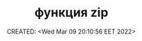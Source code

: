 # -*- mode: org; -*-
#+TITLE: функция zip
#+DESCRIPTION:
#+KEYWORDS:
#+AUTHOR:
#+email:
#+INFOJS_OPT:
#+STARTUP:  content

#+DATE: CREATED: <Wed Mar 09 20:10:56 EET 2022>
# Time-stamp: <Последнее обновление -- Saturday June 11 18:57:6 EEST 2022>

